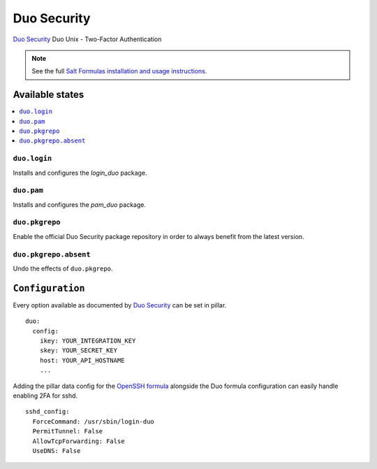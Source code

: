 ============
Duo Security
============

`Duo Security <https://www.duosecurity.com/>`_ Duo Unix - Two-Factor Authentication

.. note::

    See the full `Salt Formulas installation and usage instructions
    <http://docs.saltstack.com/en/latest/topics/development/conventions/formulas.html>`_.

Available states
================

.. contents::
    :local:

``duo.login``
-------------

Installs and configures the *login_duo* package.

``duo.pam``
-----------

Installs and configures the *pam_duo* package.

``duo.pkgrepo``
---------------

Enable the official Duo Security package repository in order to always benefit from the latest version.

``duo.pkgrepo.absent``
----------------------

Undo the effects of ``duo.pkgrepo``.

``Configuration``
=================

Every option available as documented by `Duo Security <https://www.duosecurity.com/docs/duounix#first-steps>`_ can be
set in pillar.

::

    duo:
      config:
        ikey: YOUR_INTEGRATION_KEY
        skey: YOUR_SECRET_KEY
        host: YOUR_API_HOSTNAME
        ...

Adding the pillar data config for the `OpenSSH formula
<https://github.com/saltstack-formulas/openssh-formula>`_ alongside the Duo
formula configuration can easily handle enabling 2FA for sshd.

::

    sshd_config:
      ForceCommand: /usr/sbin/login-duo
      PermitTunnel: False
      AllowTcpForwarding: False
      UseDNS: False
